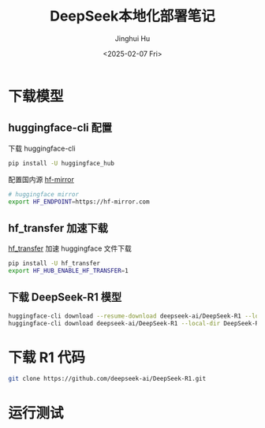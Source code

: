 #+TITLE: DeepSeek本地化部署笔记
#+AUTHOR: Jinghui Hu
#+EMAIL: hujinghui@buaa.edu.cn
#+DATE: <2025-02-07 Fri>
#+STARTUP: overview num indent
#+OPTIONS: ^:nil


* 下载模型
** huggingface-cli 配置
下载 huggingface-cli
#+BEGIN_SRC sh
  pip install -U huggingface_hub
#+END_SRC

配置国内源 [[https://hf-mirror.com][hf-mirror]]
#+BEGIN_SRC sh
  # huggingface mirror
  export HF_ENDPOINT=https://hf-mirror.com
#+END_SRC

** hf_transfer 加速下载
[[https://github.com/huggingface/hf_transfer][hf_transfer]] 加速 huggingface 文件下载

#+BEGIN_SRC sh
  pip install -U hf_transfer
  export HF_HUB_ENABLE_HF_TRANSFER=1
#+END_SRC

** 下载 DeepSeek-R1 模型
#+BEGIN_SRC sh
  huggingface-cli download --resume-download deepseek-ai/DeepSeek-R1 --local-dir DeepSeek-R1
  huggingface-cli download deepseek-ai/DeepSeek-R1 --local-dir DeepSeek-R1
#+END_SRC

* 下载 R1 代码
#+BEGIN_SRC sh
  git clone https://github.com/deepseek-ai/DeepSeek-R1.git
#+END_SRC

* 运行测试
